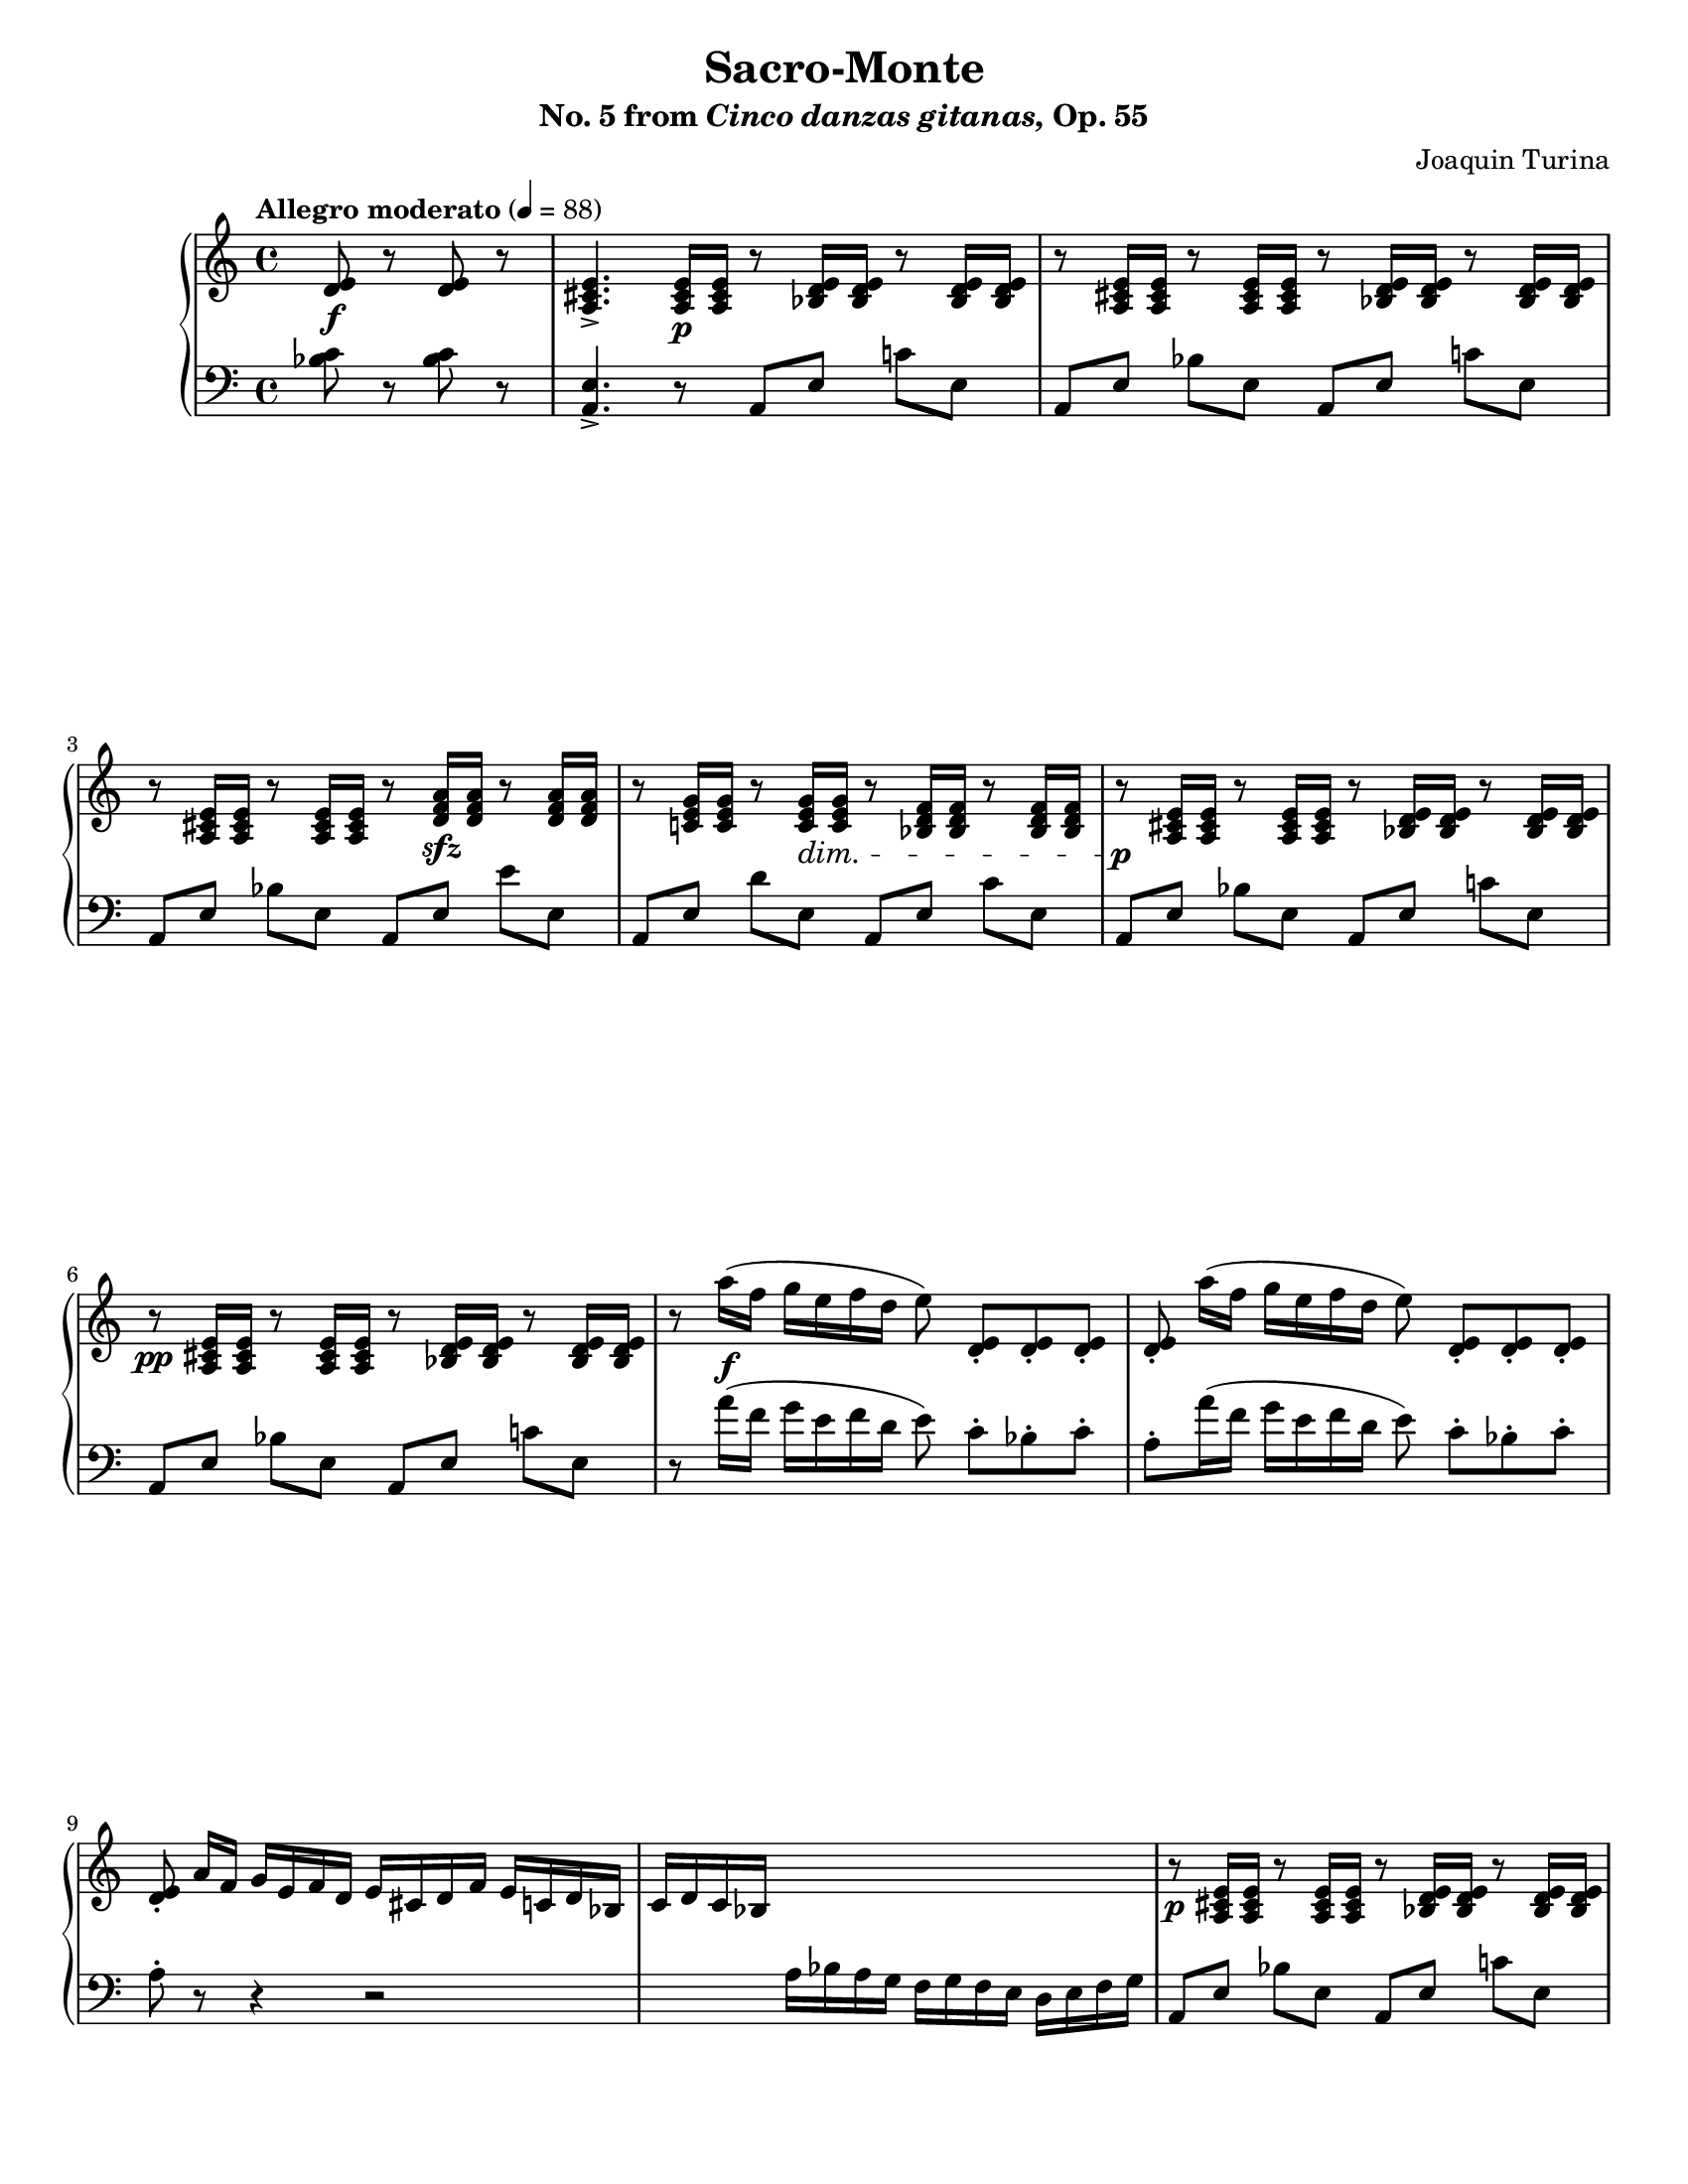 \version "2.22.0"

\header {
    title = "Sacro-Monte"
    subtitle = \markup{ No. 5 from \italic Cinco \italic danzas \italic gitanas, Op. 55}
    composer = "Joaquin Turina"
    tagline = ##f
}

\paper {
    %#(set-paper-size "a4")      %uncomment to test specific paper size
    #(set-paper-size "letter")  %uncomment to test specific paper size
    %indent = 0.0
    %print-first-page-number = ##t
    %evenHeaderMarkup = \oddHeaderMarkup %force pages to have same header (i.e. page number to right)
    ragged-last-bottom = ##f
}

#(set-global-staff-size 17.82)

right = {
    \clef "treble"
    \key a \minor
    \time 4/4
    \tempo "Allegro moderato" 4 = 88

    \relative c' {
        \partial 2 <d e>8\f r <d e> r |
        <a cis e>4.-> <a cis e>16\p q r8 <bes d e>16 q r8 <bes d e>16 q |
        r8 <a cis e>16 q r8 <a cis e>16 q r8 <bes d e>16 q r8 <bes d e>16 q | \break
        r8 <a cis e>16 q r8 <a cis e>16 q r8 <d f a>16\sfz q r8 <d f a>16 q |
        r8 <c! e g>16 q r8 <c e g>16\dim q r8 <bes d f>16 q r8 <bes d f>16 q |
    % 5
        r8\p <a cis e>16 q r8 <a cis e>16 q r8 <bes d e>16 q r8 <bes d e>16 q | \break
        r8\pp <a cis e>16 q r8 <a cis e>16 q r8 <bes d e>16 q r8 <bes d e>16 q |
        r8 a''16\f( f g e f d e8\noBeam) <d, e>8_. <d e>_. <d e>_. |
        <d e>8_.\noBeam a''16( f g e f d e8\noBeam) <d, e>8_. <d e>_. <d e>_. | \break
        <d e>8_.\noBeam a'16 f g e f d e cis d f e c! d bes |
    % 10
        c16 d c bes \change Staff = "down" a bes a g f g f e d e f g | \change Staff = "up"
        r8\p <a cis e>16 q r8 <a cis e>16 q r8 <bes d e>16 q r8 <bes d e>16 q | \pageBreak
        r8 \voiceOne d'16( e fis g a bes c8)\noBeam \oneVoice <c, fis a>-. <des g bes>-. <ees a c>-. |
        r8 \voiceOne d16( e fis g a bes c8)\noBeam \oneVoice <c, fis a>-. <ees a c>-. <des g bes>-. |
        r8 d16 e fis g a bes <c a fis>8[ <c a fis>16 <d a fis>] <c a fis>8[ <bes fis>] | \break
    % 15
        <a fis>8[ <g fis>] <a fis>[ <bes fis>] <c a fis>8[ <c a fis>16 <d a fis>] <c a fis>8[ <bes fis>] |
        <a fis>8[ <g fis>] <a fis>[ <bes fis>] <c a fis>8 r8 r4 |
        <<
            \new Voice = "voiceoneright" \relative c' { \voiceOne
                r8 d16\sfz-> d-> g2.-> | \break
                r8 d16\sfz-> d-> g2.-> |
            }
            \new Voice = "voicetworight" \relative c' { \voiceTwo
                r2 r8 c16\p c16 f4 | \break
                r2 r8 c'16\p c16 f g f ees |
            }
        >>
        d,16 ees d b g b g d f g f d bes aes bes aes |
    % 20
        <<
            \new Voice = "voiceoneright" \relative c' { \voiceOne
                r8 d16\sfz-> d-> g2.-> | \break
                r8 d16\sfz-> d-> g2.-> |
            }
            \new Voice = "voiceoneright" \relative c' { \voiceTwo
                r2 r8 c16\p c16 f4 | \break
                r2 r8 d'16 d16 f g f g |
            }
        >>
        f''16 g f g f g f ees d ees d ees d c bes aes |
        <g e! c>8. r16 <g f des>8. r16 <g e c>8. r16 r4 | \break
        <g e! c>8. r16 <g f des>8. r16 <g e c>8. r16 r4 | \bar "||"
    % 25
        \time 2/4 <d e>8\f r <d e> r | \bar "||"
        \time 4/4 <a cis e>4.-> <a cis e>16\p q r8 <bes d e>16 q r8 <bes d e>16 q | \break
        r8 <a cis e>16 q r8 <a cis e>16 q r8 <bes d e>16 q r8 <bes d e>16 q |
        r8 <a cis e>16 q r8 <a cis e>16 q r8 <d f a>16\sfz q r8 <d f a>16 q |
        r8 <c! e g>16 q r8 <c e g>16\dim q r8 <bes d f>16 q r8 <bes d f>16 q | \pageBreak
    % 30
        r8\p <a cis e>16 q r8 <a cis e>16 q r8 <bes d e>16 q r8 <bes d e>16 q |
        r8\pp <a cis e>16 q r8 <a cis e>16 q r8 <bes d e>16 q r8 <bes d e>16 q | \break
    }
}

left = {
    \clef "bass"
    \key a \minor
    \time 4/4

    \relative c' {
        \partial 2 <bes c>8 r <bes c> r |
        <a, e'>4.-> r8 a[ e'] c'![ e,] |
        a,8[ e'] bes'[ e,] a,[ e'] c'![ e,] |
        a,8[ e'] bes'[ e,] a,[ e'] e'[ e,] |
        a,8[ e'] d'[ e,] a,[ e'] c'[ e,] |
    % 5
        a,8[ e'] bes'[ e,] a,[ e'] c'![ e,] |
        a,8[ e'] bes'[ e,] a,[ e'] c'![ e,] |
        r8 a'16( f g e f d e8\noBeam) c8-. bes-. c-. |
        a8-. a'16( f g e f d e8\noBeam) c8-. bes-. c-. |
        a8-. r8 r4 r2 |
    % 10
        s1 |
        a,8[ e'] bes'[ e,] a,[ e'] c'![ e,] |
        a,8\noBeam \change Staff = "up" \voiceTwo d'16( e fis g a bes c8\noBeam) 
        \oneVoice \change Staff = "down" <d,, d,>-. <ees ees,>-. <f! f,!>-. |
        d,8->\noBeam_\markup{\italic "8va"} \change Staff = "up" \voiceTwo d''16( e fis g a bes c8\noBeam) 
        \oneVoice \change Staff = "down" <d,, d,>-. <f! f,!>-. <ees ees,>-. |
        d,8->\noBeam_\markup{\italic "8va"} r8 r4 
        \clef "treble" <c''' d>8[ <c d>16 <c d>16] <c d>8[ <c d>] |
    % 15
        <c d>8[ <c d>] <c d>8[ <c d>] <c d>8[ <c d>16 <c d>16] <c d>8[ <c d>] |
        <c d>8[ <c d>] <c d>8[ <c d>] <c d>8\noBeam \clef "bass" \ottava #-1 d,,, a d, \ottava #0 |
        g'8[ d'] b'![ d,] g,[ d'] aes'![ d,] |
        g,8[ d'] b'[ d,] g,[ d'] aes'[ d,] |
        g,8[ d'] b'[ d,] g,[ d'] c'[ d,] |
    % 20
        g,8[ d'] b'![ d,] g,[ d'] aes'![ d,] |
        g,8[ d'] b'[ d,] g,[ d'] aes'[ d,] | \clef "treble"
        <aes'' c d>8. r16 <g bes c>8. r16 <f aes bes>8. r16 <ees g aes>8. r16 | \clef "bass"
        <c, g'>8. r16 <bes f'>8. r16 <c g'>8\noBeam \ottava #-1 des, aes des, \ottava #0 |
        <c'' g'>8. r16 <bes f'>8. r16 <c g'>8\noBeam \ottava #-1 des, aes des, \ottava #0 |
    % 25
        \time 2/4 <bes''' c>8 r <bes c> r |
        \time 4/4 <a, e'>4.-> r8 a[ e'] c'![ e,] |
        a,8[ e'] bes'[ e,] a,[ e'] c'![ e,] |
        a,8[ e'] bes'[ e,] a,[ e'] e'[ e,] |
        a,8[ e'] d'[ e,] a,[ e'] c'[ e,] |
    % 30
        a,8[ e'] bes'[ e,] a,[ e'] c'![ e,] |
        a,8[ e'] bes'[ e,] a,[ e'] c'![ e,] |
    }
}

\score {
    \layout {}
    \new PianoStaff <<
        \new Staff = "up" \right
        \new Staff = "down" \left
    >>
    \midi {}
}